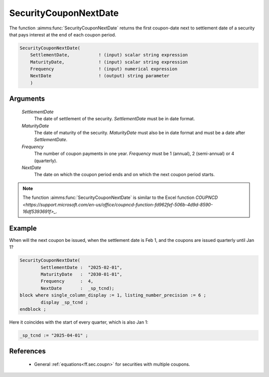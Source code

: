 .. aimms:function:: SecurityCouponNextDate(SettlementDate, MaturityDate, Frequency, NextDate)

.. _SecurityCouponNextDate:

SecurityCouponNextDate
======================

The function :aimms:func:`SecurityCouponNextDate` returns the first coupon-date
next to settlement date of a security that pays interest at the end of
each coupon period.

.. code-block:: aimms

    SecurityCouponNextDate(
        SettlementDate,           ! (input) scalar string expression
        MaturityDate,             ! (input) scalar string expression
        Frequency                 ! (input) numerical expression
        NextDate                  ! (output) string parameter
        )

Arguments
---------

    *SettlementDate*
        The date of settlement of the security. *SettlementDate* must be in date
        format.

    *MaturityDate*
        The date of maturity of the security. *MaturityDate* must also be in
        date format and must be a date after *SettlementDate*.

    *Frequency*
        The number of coupon payments in one year. *Frequency* must be 1
        (annual), 2 (semi-annual) or 4 (quarterly).

    *NextDate*
        The date on which the coupon period ends and on which the next coupon
        period starts.

.. note::

    The function :aimms:func:`SecurityCouponNextDate` is similar to the Excel function
    `COUPNCD <https://support.microsoft.com/en-us/office/coupncd-function-fd962fef-506b-4d9d-8590-16df5393691f>_`.


Example
-------

When will the next coupon be issued, when the settlement date is Feb 1, and the coupons are issued quarterly until Jan 1?

.. code-block:: aimms

	SecurityCouponNextDate(
		SettlementDate :  "2025-02-01", 
		MaturityDate   :  "2030-01-01", 
		Frequency      :  4,
		NextDate       :  _sp_tcnd);
	block where single_column_display := 1, listing_number_precision := 6 ;
		display _sp_tcnd ;
	endblock ;

Here it coincides with the start of every quarter, which is also Jan 1:

.. code-block:: aimms

    _sp_tcnd := "2025-04-01" ;

References
-----------

    *   General :ref:`equations<ff.sec.coupn>` for securities with multiple coupons.
